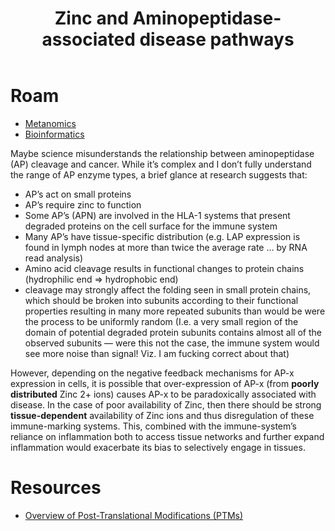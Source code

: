 :PROPERTIES:
:ID:       e896bdca-7c2a-43ab-ad05-32120e1f9cca
:END:
#+TITLE: Zinc and Aminopeptidase-associated disease pathways
#+CATEGORY: slips
#+TAGS:  

* Roam
+ [[id:f6d8bc06-c28b-477b-9537-ad767f70c258][Metanomics]]
+ [[id:8adf45de-c02e-427e-b8bd-ad0b169a5d34][Bioinformatics]]

Maybe science misunderstands the relationship between aminopeptidase (AP)
cleavage and cancer. While it’s complex and I don’t fully understand the range
of AP enzyme types, a brief glance at research suggests that:

- AP’s act on small proteins
- AP’s require zinc to function
- Some AP’s (APN) are involved in the HLA-1 systems that present degraded
  proteins on the cell surface for the immune system
- Many AP’s have tissue-specific distribution (e.g. LAP expression is found in
  lymph nodes at more than twice the average rate … by RNA read analysis)
- Amino acid cleavage results in functional changes to protein chains
  (hydrophilic end => hydrophobic end)
- cleavage may strongly affect the folding seen in small protein chains, which
  should be broken into subunits according to their functional properties
  resulting in many more repeated subunits than would be were the process to be
  uniformly random (I.e. a very small region of the domain of potential degraded
  protein subunits contains almost all of the observed subunits — were this not
  the case, the immune system would see more noise than signal! Viz. I am
  fucking correct about that)

However, depending on the negative feedback mechanisms for AP-x expression in
cells, it is possible that over-expression of AP-x (from *poorly distributed*
Zinc 2+ ions) causes AP-x to be paradoxically associated with disease. In the
case of poor availability of Zinc, then there should be strong
*tissue-dependent* availability of Zinc ions and thus disregulation of these
immune-marking systems. This, combined with the immune-system’s reliance on
inflammation both to access tissue networks and further expand inflammation
would exacerbate its bias to selectively engage in tissues.

* Resources
+ [[https://www.thermofisher.com/us/en/home/life-science/protein-biology/protein-biology-learning-center/protein-biology-resource-library/pierce-protein-methods/overview-post-translational-modification.html][Overview of Post-Translational Modifications (PTMs)]]
